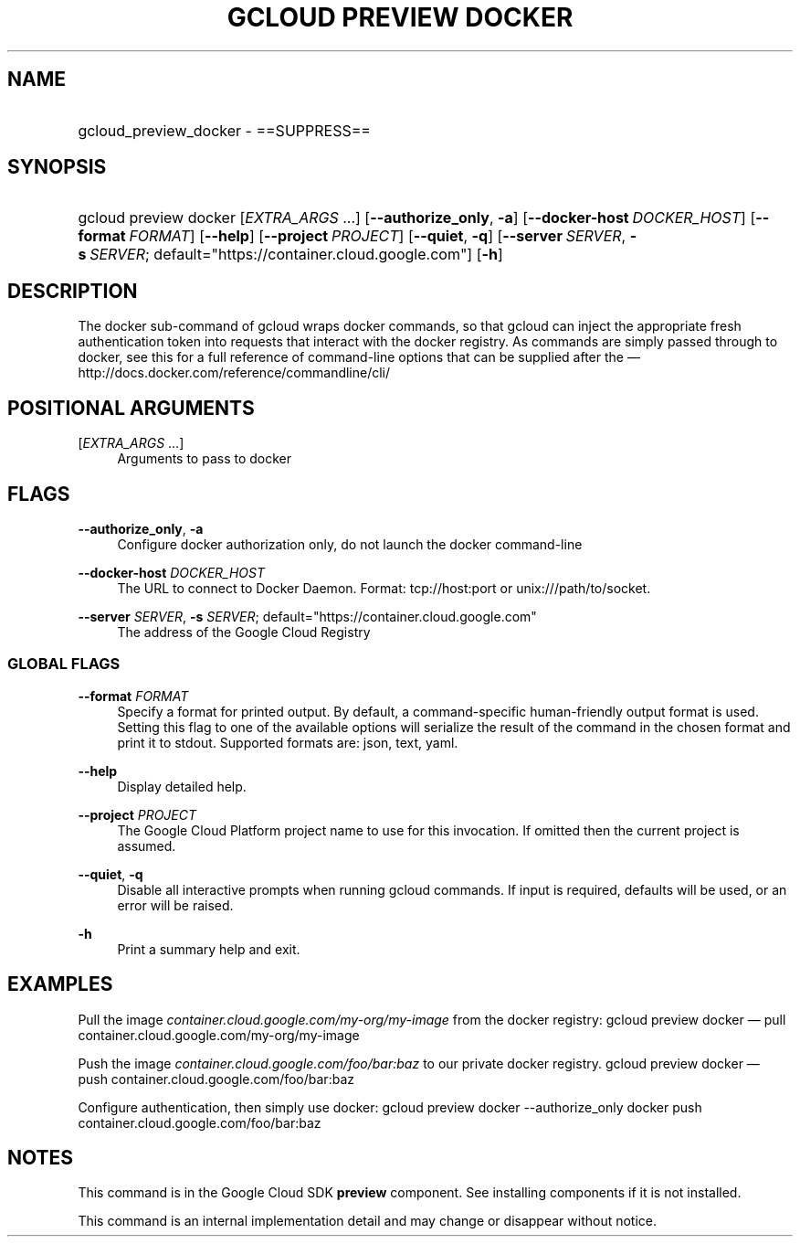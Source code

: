 .TH "GCLOUD PREVIEW DOCKER" "1" "" "" ""
.ie \n(.g .ds Aq \(aq
.el       .ds Aq '
.nh
.ad l
.SH "NAME"
.HP
gcloud_preview_docker \- ==SUPPRESS==
.SH "SYNOPSIS"
.HP
gcloud\ preview\ docker [\fIEXTRA_ARGS\fR\ \&...] [\fB\-\-authorize_only\fR,\ \fB\-a\fR] [\fB\-\-docker\-host\fR\ \fIDOCKER_HOST\fR] [\fB\-\-format\fR\ \fIFORMAT\fR] [\fB\-\-help\fR] [\fB\-\-project\fR\ \fIPROJECT\fR] [\fB\-\-quiet\fR,\ \fB\-q\fR] [\fB\-\-server\fR\ \fISERVER\fR,\ \fB\-s\fR\ \fISERVER\fR;\ default="https://container\&.cloud\&.google\&.com"] [\fB\-h\fR]
.SH "DESCRIPTION"
.sp
The docker sub\-command of gcloud wraps docker commands, so that gcloud can inject the appropriate fresh authentication token into requests that interact with the docker registry\&. As commands are simply passed through to docker, see this for a full reference of command\-line options that can be supplied after the \(em  http://docs\&.docker\&.com/reference/commandline/cli/
.SH "POSITIONAL ARGUMENTS"
.PP
[\fIEXTRA_ARGS\fR \&...]
.RS 4
Arguments to pass to docker
.RE
.SH "FLAGS"
.PP
\fB\-\-authorize_only\fR, \fB\-a\fR
.RS 4
Configure docker authorization only, do not launch the docker command\-line
.RE
.PP
\fB\-\-docker\-host\fR \fIDOCKER_HOST\fR
.RS 4
The URL to connect to Docker Daemon\&. Format: tcp://host:port or unix:///path/to/socket\&.
.RE
.PP
\fB\-\-server\fR \fISERVER\fR, \fB\-s\fR \fISERVER\fR; default="https://container\&.cloud\&.google\&.com"
.RS 4
The address of the Google Cloud Registry
.RE
.SS "GLOBAL FLAGS"
.PP
\fB\-\-format\fR \fIFORMAT\fR
.RS 4
Specify a format for printed output\&. By default, a command\-specific human\-friendly output format is used\&. Setting this flag to one of the available options will serialize the result of the command in the chosen format and print it to stdout\&. Supported formats are:
json,
text,
yaml\&.
.RE
.PP
\fB\-\-help\fR
.RS 4
Display detailed help\&.
.RE
.PP
\fB\-\-project\fR \fIPROJECT\fR
.RS 4
The Google Cloud Platform project name to use for this invocation\&. If omitted then the current project is assumed\&.
.RE
.PP
\fB\-\-quiet\fR, \fB\-q\fR
.RS 4
Disable all interactive prompts when running gcloud commands\&. If input is required, defaults will be used, or an error will be raised\&.
.RE
.PP
\fB\-h\fR
.RS 4
Print a summary help and exit\&.
.RE
.SH "EXAMPLES"
.sp
Pull the image \fIcontainer\&.cloud\&.google\&.com/my\-org/my\-image\fR from the docker registry: gcloud preview docker \(em pull container\&.cloud\&.google\&.com/my\-org/my\-image
.sp
Push the image \fIcontainer\&.cloud\&.google\&.com/foo/bar:baz\fR to our private docker registry\&. gcloud preview docker \(em push container\&.cloud\&.google\&.com/foo/bar:baz
.sp
Configure authentication, then simply use docker: gcloud preview docker \-\-authorize_only docker push container\&.cloud\&.google\&.com/foo/bar:baz
.SH "NOTES"
.sp
This command is in the Google Cloud SDK \fBpreview\fR component\&. See installing components if it is not installed\&.
.sp
This command is an internal implementation detail and may change or disappear without notice\&.
